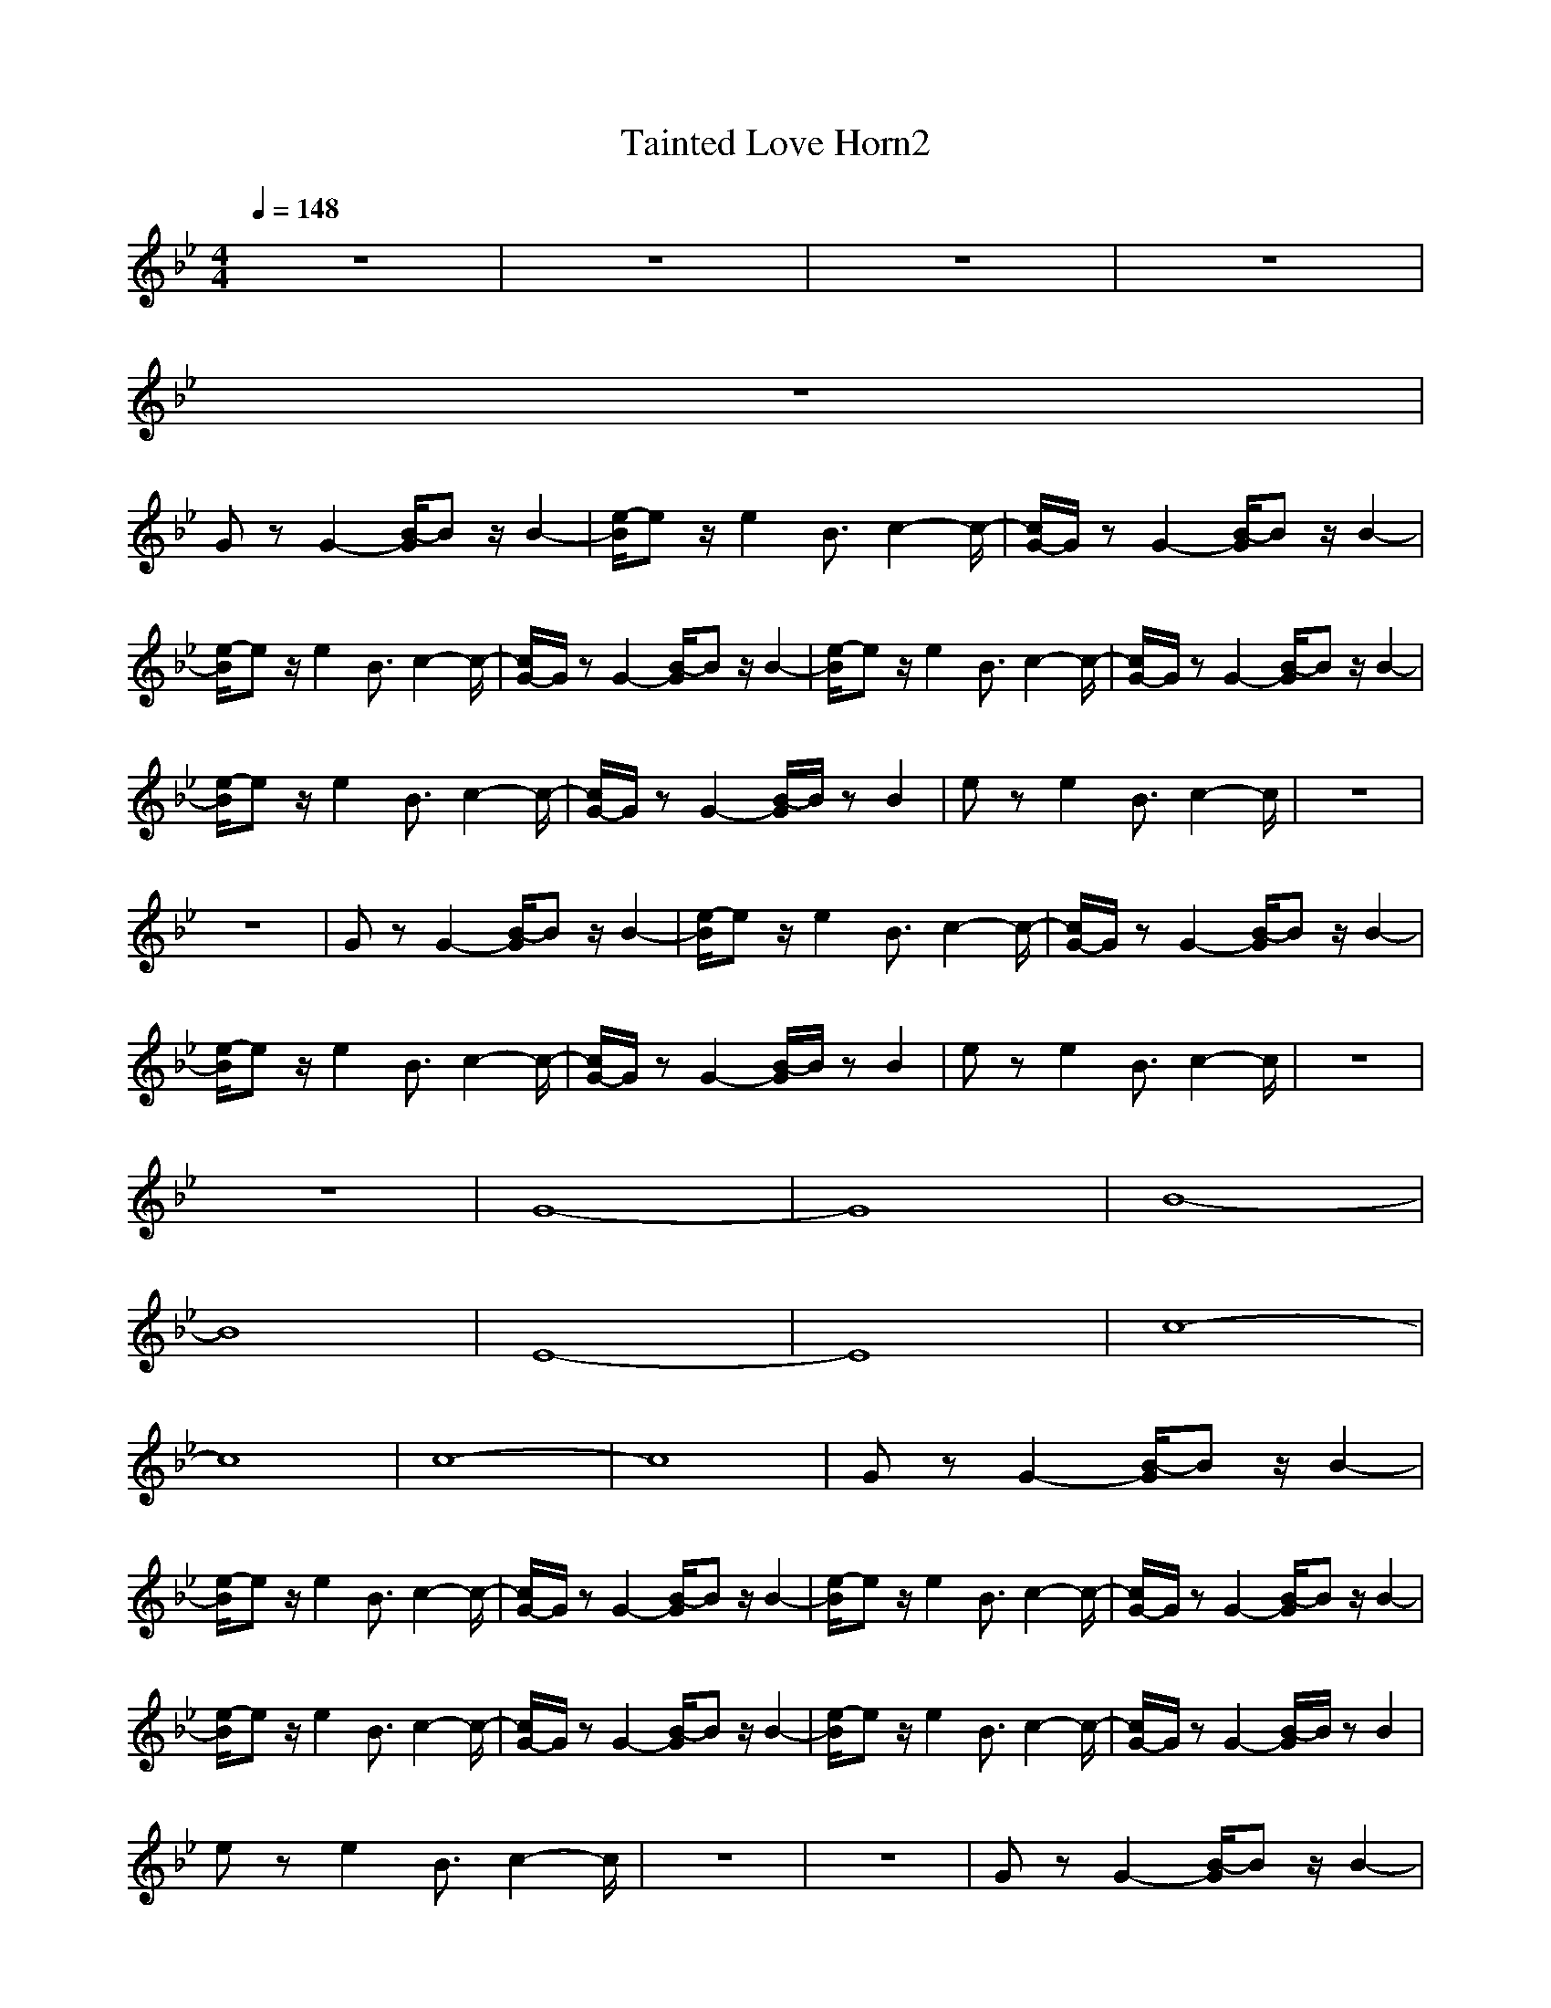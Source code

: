 X:1
T:Tainted Love Horn2
N:Abceed by Thorsongori
M:4/4
L:1/8
Q:1/4=148
K:Bb
z8|z8|z8|z8|
z8|
Gz G2- [B/2-G/2]Bz/2 B2-|[e/2-B/2]ez/2 e2 B3/2c2-c/2-|[c/2G/2-]G/2z G2- [B/2-G/2]Bz/2 B2-|
[e/2-B/2]ez/2 e2 B3/2c2-c/2-|[c/2G/2-]G/2z G2- [B/2-G/2]Bz/2 B2-|[e/2-B/2]ez/2 e2 B3/2c2-c/2-|[c/2G/2-]G/2z G2- [B/2-G/2]Bz/2 B2-|
[e/2-B/2]ez/2 e2 B3/2c2-c/2-|[c/2G/2-]G/2z G2- [B/2-G/2]B/2z B2|ez e2 B3/2c2-c/2|z8|
z8|Gz G2- [B/2-G/2]Bz/2 B2-|[e/2-B/2]ez/2 e2 B3/2c2-c/2-|[c/2G/2-]G/2z G2- [B/2-G/2]Bz/2 B2-|
[e/2-B/2]ez/2 e2 B3/2c2-c/2-|[c/2G/2-]G/2z G2- [B/2-G/2]B/2z B2|ez e2 B3/2c2-c/2|z8|
z8|G8-|G8|B8-|
B8|E8-|E8|c8-|
c8|c8-|c8|Gz G2- [B/2-G/2]Bz/2 B2-|
[e/2-B/2]ez/2 e2 B3/2c2-c/2-|[c/2G/2-]G/2z G2- [B/2-G/2]Bz/2 B2-|[e/2-B/2]ez/2 e2 B3/2c2-c/2-|[c/2G/2-]G/2z G2- [B/2-G/2]Bz/2 B2-|
[e/2-B/2]ez/2 e2 B3/2c2-c/2-|[c/2G/2-]G/2z G2- [B/2-G/2]Bz/2 B2-|[e/2-B/2]ez/2 e2 B3/2c2-c/2-|[c/2G/2-]G/2z G2- [B/2-G/2]B/2z B2|
ez e2 B3/2c2-c/2|z8|z8|Gz G2- [B/2-G/2]Bz/2 B2-|
[e/2-B/2]ez/2 e2 B3/2c2-c/2-|[c/2G/2-]G/2z G2- [B/2-G/2]Bz/2 B2-|[e/2-B/2]ez/2 e2 B3/2c2-c/2-|[c/2G/2-]G/2z G2- [B/2-G/2]B/2z B2|
ez e2 B3/2c2-c/2|z8|z8|G8-|
G8|B8-|B8|E8-|
E8|c8-|c8|c8-|
c8|Gz G2- [B/2-G/2]Bz/2 B2-|[e/2-B/2]ez/2 e2 B3/2c2-c/2-|[c/2G/2-]G/2z G2- [B/2-G/2]Bz/2 B2-|
[e/2-B/2]ez/2 e2 B3/2c2-c/2-|[c/2G/2-]G/2z G2- [B/2-G/2]Bz/2 B2-|[e/2-B/2]ez/2 e2 B3/2c2-c/2-|[c/2G/2-]G/2z G2- [B/2-G/2]Bz/2 B2-|
[e/2-B/2]ez/2 e2 B3/2c2-c/2-|[c/2G/2-]G/2z G2- [B/2-G/2]B/2z B2|ez e2 B3/2c2-c/2|z8|
z8|Gz G2- [B/2-G/2]Bz/2 B2-|[e/2-B/2]ez/2 e2 B3/2c2-c/2-|[c/2G/2-]G/2z G2- [B/2-G/2]Bz/2 B2-|
[e/2-B/2]ez/2 e2 B3/2c2-c/2-|[c/2G/2-]G/2z G2- [B/2-G/2]Bz/2 B2-|[e/2-B/2]ez/2 e2 B3/2c2-c/2-|[c/2G/2-]G/2z G2- [B/2-G/2]Bz/2 B2-|
[e/2-B/2]ez/2 e2 B3/2c2-c/2-|[c/2G/2-]G/2z G2- [B/2-G/2]Bz/2 B2-|[e/2-B/2]ez/2 e2 B3/2c2-c/2-|[c/2G/2-]G/2z G2- [B/2-G/2]Bz/2 B2-|
[e/2-B/2]ez/2 e2 B3/2c2-c/2-|[c/2G/2-]G/2z G2- [B/2-G/2]Bz/2 B2-|[e/2-B/2]ez/2 e2 B3/2c2-c/2-|[c/2G/2-]G/2z G2- [B/2-G/2]Bz/2 B2-|
[e/2-B/2]ez/2 e2 B3/2c2-c/2-|[c/2G/2-]G/2z G2- [B/2-G/2]Bz/2 B2-|[e/2-B/2]ez/2 e2 B3/2c2-c/2-|[c/2G/2-]G/2z G2- [B/2-G/2]Bz/2 B2-|
[e/2-B/2]ez/2 e2 B3/2c2-c/2-|[c/2G/2-]G/2z G2- [B/2-G/2]Bz/2 B2-|[e/2-B/2]ez/2 e2 B3/2c2-c/2-|[c/2G/2-]G/2z G2- [B/2-G/2]Bz/2 B2-|
[e/2-B/2]ez/2 e2 B3/2c2-c/2-|[c/2G/2-]G/2z G2- [B/2-G/2]Bz/2 B2-|[e/2-B/2]ez/2 e2 B3/2c2-c/2-|[c/2G/2-]G/2z G2- [B/2-G/2]Bz/2 B2-|
[e/2-B/2]ez/2 e2 B3/2c2-c/2-|[c/2G/2-]G/2z G2- [B/2-G/2]Bz/2 B2-|[e/2-B/2]ez/2 e2 B3/2c2-c/2-|[c/2G/2-]G/2z G2- [B/2-G/2]Bz/2 B2-|
[e/2-B/2]ez/2 e2 B3/2c2-c/2| 